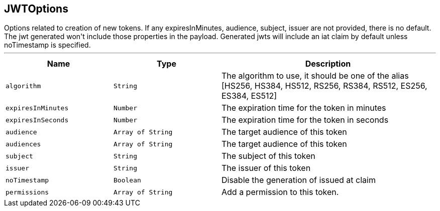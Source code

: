 == JWTOptions

++++
 Options related to creation of new tokens.

 If any expiresInMinutes, audience, subject, issuer are not provided, there is no default.
 The jwt generated won't include those properties in the payload.

 Generated jwts will include an iat claim by default unless noTimestamp is specified.
++++
'''

[cols=">25%,^25%,50%"]
[frame="topbot"]
|===
^|Name | Type ^| Description

|[[algorithm]]`algorithm`
|`String`
|+++
The algorithm to use, it should be one of the alias [HS256, HS384, HS512, RS256, RS384, RS512, ES256, ES384, ES512]+++

|[[expiresInMinutes]]`expiresInMinutes`
|`Number`
|+++
The expiration time for the token in minutes+++

|[[expiresInSeconds]]`expiresInSeconds`
|`Number`
|+++
The expiration time for the token in seconds+++

|[[audience]]`audience`
|`Array of String`
|+++
The target audience of this token+++

|[[audiences]]`audiences`
|`Array of String`
|+++
The target audience of this token+++

|[[subject]]`subject`
|`String`
|+++
The subject of this token+++

|[[issuer]]`issuer`
|`String`
|+++
The issuer of this token+++

|[[noTimestamp]]`noTimestamp`
|`Boolean`
|+++
Disable the generation of issued at claim+++

|[[permissions]]`permissions`
|`Array of String`
|+++
Add a permission to this token.+++
|===
